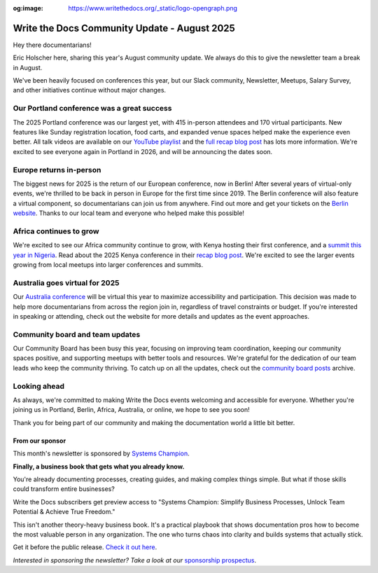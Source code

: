 :og:image: https://www.writethedocs.org/_static/logo-opengraph.png

.. post:: Aug 7, 2025
   :tags: stats, newsletter
   :author: Eric Holscher

Write the Docs Community Update - August 2025
=============================================

Hey there documentarians!

Eric Holscher here, sharing this year's August community update.
We always do this to give the newsletter team a break in August.

We've been heavily focused on conferences this year, but our Slack community, Newsletter, Meetups, Salary Survey, and other initiatives continue without major changes. 

Our Portland conference was a great success
-------------------------------------------

The 2025 Portland conference was our largest yet, with 415 in-person attendees and 170 virtual participants.
New features like Sunday registration location, food carts, and expanded venue spaces helped make the experience even better.
All talk videos are available on our `YouTube playlist <https://www.youtube.com/playlist?list=PLZAeFn6dfHplMbtJtidqFFtL7rt3ASNSR>`_
and the `full recap blog post <https://www.writethedocs.org/conf/portland/2025/news/thanks-recap/>`_ has lots more information.
We're excited to see everyone again in Portland in 2026,
and will be announcing the dates soon.

Europe returns in-person
------------------------

The biggest news for 2025 is the return of our European conference, now in Berlin!  
After several years of virtual-only events, we're thrilled to be back in person in Europe for the first time since 2019.  
The Berlin conference will also feature a virtual component, so documentarians can join us from anywhere.  
Find out more and get your tickets on the `Berlin website <https://www.writethedocs.org/conf/berlin/2025/>`_.  
Thanks to our local team and everyone who helped make this possible!

Africa continues to grow
------------------------

We're excited to see our Africa community continue to grow, with Kenya hosting their first conference, and a `summit this year in Nigeria <https://sessionize.com/writethedocs-nigeria-conference-2025-bu/>`_.  
Read about the 2025 Kenya conference in their `recap blog post <https://wtdkenya.hashnode.dev/wtd-kenya-conference-2025>`_.  
We're excited to see the larger events growing from local meetups into larger conferences and summits.

Australia goes virtual for 2025
-------------------------------

Our `Australia conference <https://www.writethedocs.org/conf/australia/2025/>`_ will be virtual this year to maximize accessibility and participation.  
This decision was made to help more documentarians from across the region join in, regardless of travel constraints or budget.  
If you're interested in speaking or attending, check out the website for more details and updates as the event approaches.  

Community board and team updates
--------------------------------

Our Community Board has been busy this year, focusing on improving team coordination, keeping our community spaces positive, and supporting meetups with better tools and resources.  
We're grateful for the dedication of our team leads who keep the community thriving.
To catch up on all the updates, check out the `community board  posts <https://www.writethedocs.org/blog/archive/tag/community-board/>`_ archive. 

Looking ahead
-------------

As always, we're committed to making Write the Docs events welcoming and accessible for everyone.  
Whether you're joining us in Portland, Berlin, Africa, Australia, or online, we hope to see you soon!

Thank you for being part of our community and making the documentation world a little bit better.

----------------
From our sponsor
----------------

This month's newsletter is sponsored by `Systems Champion <https://www.systemology.com/writethedocs/>`_.

.. image:: /_static/img/sponsors/systems-champion.png
  :align: center
  :width: 50%
  :target: https://www.systemology.com/writethedocs/
  :alt: Systems Champion logo

**Finally, a business book that gets what you already know.**

You're already documenting processes, creating guides, and making complex things simple. But what if those skills could transform entire businesses?

Write the Docs subscribers get preview access to "Systems Champion: Simplify Business Processes, Unlock Team Potential & Achieve True Freedom."

This isn't another theory-heavy business book. It's a practical playbook that shows documentation pros how to become the most valuable person in any organization. The one who turns chaos into clarity and builds systems that actually stick.

Get it before the public release. `Check it out here <https://www.systemology.com/writethedocs/>`_.

*Interested in sponsoring the newsletter? Take a look at our* `sponsorship prospectus </sponsorship/newsletter/>`__.

